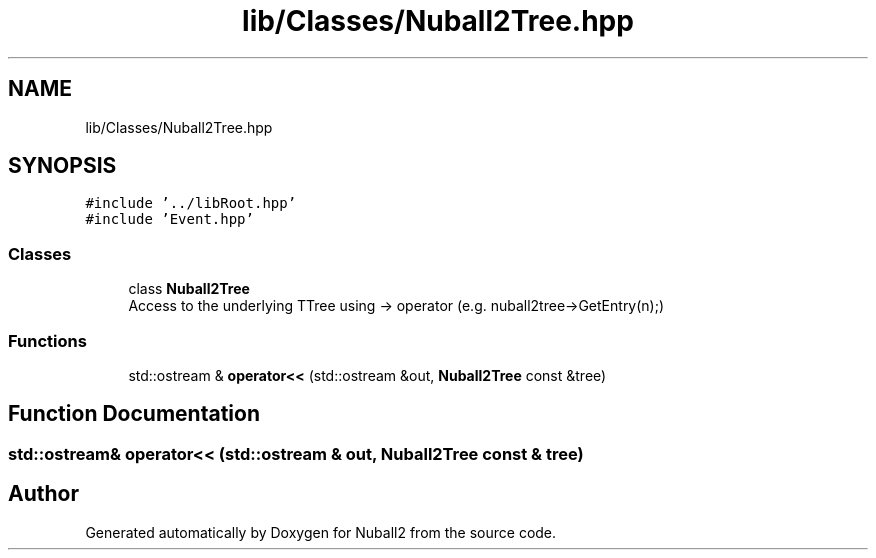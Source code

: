 .TH "lib/Classes/Nuball2Tree.hpp" 3 "Mon Mar 25 2024" "Nuball2" \" -*- nroff -*-
.ad l
.nh
.SH NAME
lib/Classes/Nuball2Tree.hpp
.SH SYNOPSIS
.br
.PP
\fC#include '\&.\&./libRoot\&.hpp'\fP
.br
\fC#include 'Event\&.hpp'\fP
.br

.SS "Classes"

.in +1c
.ti -1c
.RI "class \fBNuball2Tree\fP"
.br
.RI "Access to the underlying TTree using -> operator (e\&.g\&. nuball2tree->GetEntry(n);) "
.in -1c
.SS "Functions"

.in +1c
.ti -1c
.RI "std::ostream & \fBoperator<<\fP (std::ostream &out, \fBNuball2Tree\fP const &tree)"
.br
.in -1c
.SH "Function Documentation"
.PP 
.SS "std::ostream& operator<< (std::ostream & out, \fBNuball2Tree\fP const & tree)"

.SH "Author"
.PP 
Generated automatically by Doxygen for Nuball2 from the source code\&.
